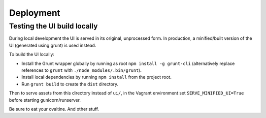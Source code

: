 Deployment
==========

Testing the UI build locally
----------------------------

During local development the UI is served in its original, unprocessed form. In
production, a minified/built version of the UI (generated using grunt) is used instead.

To build the UI locally:

* Install the Grunt wrapper globally by running as root ``npm install -g grunt-cli``
  (alternatively replace references to ``grunt`` with ``./node_modules/.bin/grunt``).
* Install local dependencies by running ``npm install`` from the project root.
* Run ``grunt build`` to create the ``dist`` directory.

Then to serve assets from this directory instead of ``ui/``, in the Vagrant environment
set ``SERVE_MINIFIED_UI=True`` before starting gunicorn/runserver.

Be sure to eat your ovaltine.
And other stuff.
